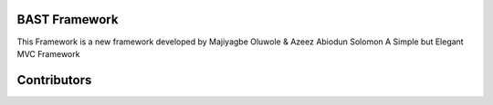 BAST Framework
==============
.. image:: https://raw.githubusercontent.com/MOluwole/Bast/master/bast/image/bast.png
    :width: 10px
    :height: 10px

This Framework is a new framework developed by Majiyagbe Oluwole & Azeez Abiodun Solomon
A Simple but Elegant MVC Framework

Contributors
============

.. code:: bash
    $ Majiyagbe Oluwole
.. code:: bash
    $ Azeez Abiodun Solomon
